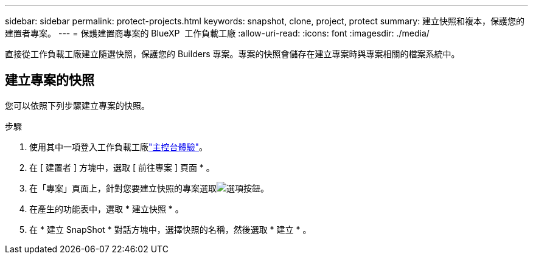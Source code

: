 ---
sidebar: sidebar 
permalink: protect-projects.html 
keywords: snapshot, clone, project, protect 
summary: 建立快照和複本，保護您的建置者專案。 
---
= 保護建置商專案的 BlueXP  工作負載工廠
:allow-uri-read: 
:icons: font
:imagesdir: ./media/


[role="lead"]
直接從工作負載工廠建立隨選快照，保護您的 Builders 專案。專案的快照會儲存在建立專案時與專案相關的檔案系統中。



== 建立專案的快照

您可以依照下列步驟建立專案的快照。

.步驟
. 使用其中一項登入工作負載工廠link:https://docs.netapp.com/us-en/workload-setup-admin/console-experiences.html["主控台體驗"^]。
. 在 [ 建置者 ] 方塊中，選取 [ 前往專案 ] 頁面 * 。
. 在「專案」頁面上，針對您要建立快照的專案選取image:icon-action.png["選項按鈕"]。
. 在產生的功能表中，選取 * 建立快照 * 。
. 在 * 建立 SnapShot * 對話方塊中，選擇快照的名稱，然後選取 * 建立 * 。

